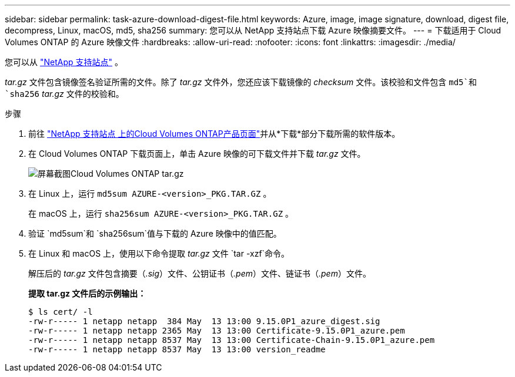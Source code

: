 ---
sidebar: sidebar 
permalink: task-azure-download-digest-file.html 
keywords: Azure, image, image signature, download, digest file, decompress, Linux, macOS, md5, sha256 
summary: 您可以从 NetApp 支持站点下载 Azure 映像摘要文件。 
---
= 下载适用于 Cloud Volumes ONTAP 的 Azure 映像文件
:hardbreaks:
:allow-uri-read: 
:nofooter: 
:icons: font
:linkattrs: 
:imagesdir: ./media/


[role="lead"]
您可以从 https://mysupport.netapp.com/site/["NetApp 支持站点"^] 。

_tar.gz_ 文件包含镜像签名验证所需的文件。除了 _tar.gz_ 文件外，您还应该下载镜像的 _checksum_ 文件。该校验和文件包含 `md5`和 `sha256` _tar.gz_ 文件的校验和。

.步骤
. 前往 https://mysupport.netapp.com/site/products/all/details/cloud-volumes-ontap/guideme-tab["NetApp 支持站点 上的Cloud Volumes ONTAP产品页面"^]并从*下载*部分下载所需的软件版本。
. 在 Cloud Volumes ONTAP 下载页面上，单击 Azure 映像的可下载文件并下载 _tar.gz_ 文件。
+
image::screenshot_cloud_volumes_ontap_tar.gz.png[屏幕截图Cloud Volumes ONTAP tar.gz]

. 在 Linux 上，运行 `md5sum  AZURE-<version>_PKG.TAR.GZ` 。
+
在 macOS 上，运行 `sha256sum AZURE-<version>_PKG.TAR.GZ` 。

. 验证 `md5sum`和 `sha256sum`值与下载的 Azure 映像中的值匹配。
. 在 Linux 和 macOS 上，使用以下命令提取 _tar.gz_ 文件 `tar -xzf`命令。
+
解压后的 _tar.gz_ 文件包含摘要（_.sig_）文件、公钥证书（_.pem_）文件、链证书（_.pem_）文件。

+
*提取 tar.gz 文件后的示例输出：*

+
[source, cli]
----
$ ls cert/ -l
-rw-r----- 1 netapp netapp  384 May  13 13:00 9.15.0P1_azure_digest.sig
-rw-r----- 1 netapp netapp 2365 May  13 13:00 Certificate-9.15.0P1_azure.pem
-rw-r----- 1 netapp netapp 8537 May  13 13:00 Certificate-Chain-9.15.0P1_azure.pem
-rw-r----- 1 netapp netapp 8537 May  13 13:00 version_readme
----

